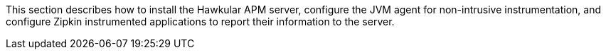 :imagesdir: ../images

This section describes how to install the Hawkular APM server, configure the JVM agent for non-intrusive instrumentation, and configure Zipkin instrumented applications to report their information to the server.

